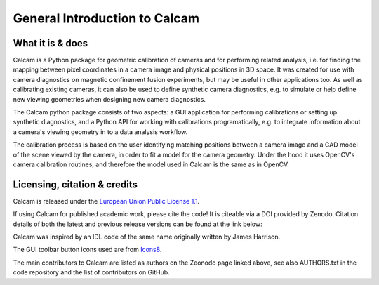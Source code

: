 ==============================
General Introduction to Calcam
==============================

What it is & does
-----------------

Calcam is a Python package for geometric calibration of cameras and for performing related analysis, i.e. for finding the mapping between pixel coordinates in a camera image and physical positions in 3D space. It was created for use with camera diagnostics on magnetic confinement fusion experiments, but may be useful in other applications too. As well as calibrating existing cameras, it can also be used to define synthetic camera diagnostics, e.g. to simulate or help define new viewing geometries when designing new camera diagnostics.

The Calcam python package consists of two aspects: a GUI application for performing calibrations or setting up synthetic diagnostics, and a Python API for working with calibrations programatically, e.g. to integrate information about a camera's viewing geometry in to a data analysis workflow. 

The calibration process is based on the user identifying matching positions between a camera image and a CAD model of the scene viewed by the camera, in order to fit a model for the camera geometry. Under the hood it uses OpenCV's camera calibration routines, and therefore the model used in Calcam is the same as in OpenCV.

Licensing, citation & credits
-----------------------------
Calcam is released under the `European Union Public License 1.1 <https://opensource.org/licenses/EUPL-1.1>`_.

If using Calcam for published academic work, please cite the code! It is citeable via a DOI provided by Zenodo. Citation details of both the latest and previous release versions can be found at the link below:

.. image:: https://zenodo.org/badge/92296352.svg
   :target: https://zenodo.org/badge/latestdoi/92296352


Calcam was inspired by an IDL code of the same name originally written by James Harrison.

The GUI toolbar button icons used are from `Icons8 <https://icons8.com/>`_.



The main contributors to Calcam are listed as authors on the Zeonodo page linked above, see also AUTHORS.txt in the code repository and the list of contributors on GitHub.

